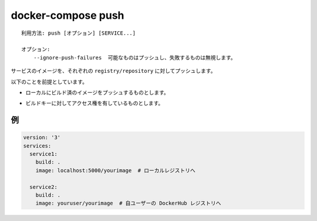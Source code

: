 .. -*- coding: utf-8 -*-
.. URL: https://docs.docker.com/compose/reference/push/
.. -------------------------------------------------------------------

.. title: docker-compose push

.. _docker-compose-push:

=======================================
docker-compose push
=======================================

.. ```
   Usage: push [options] [SERVICE...]

   Options:
       --ignore-push-failures  Push what it can and ignores images with push failures.
   ```
::

   利用方法: push [オプション] [SERVICE...]

   オプション:
       --ignore-push-failures  可能なものはプッシュし、失敗するものは無視します。

.. Pushes images for services to their respective `registry/repository`.

サービスのイメージを、それぞれの ``registry/repository`` に対してプッシュします。

.. The following assumptions are made:

以下のことを前提としています。

.. - You are pushing an image you have built locally

* ローカルにビルド済のイメージをプッシュするものとします。

.. - You have access to the build key

* ビルドキーに対してアクセス権を有しているものとします。

.. ## Example

例
===

.. ```yaml
   version: '3'
   services:
     service1:
       build: .
       image: localhost:5000/yourimage  # goes to local registry

     service2:
       build: .
       image: youruser/yourimage  # goes to youruser DockerHub registry
   ```
.. code-block:: yaml

   version: '3'
   services:
     service1:
       build: .
       image: localhost:5000/yourimage  # ローカルレジストリへ

     service2:
       build: .
       image: youruser/yourimage  # 自ユーザーの DockerHub レジストリへ

.. seealso:: 

   docker-compose push
      https://docs.docker.com/compose/reference/push/
